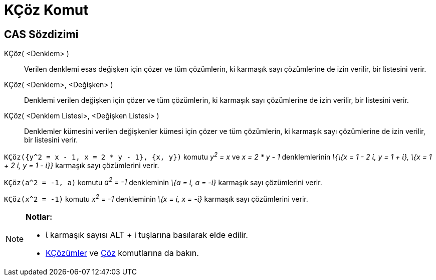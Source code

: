 = KÇöz Komut
ifdef::env-github[:imagesdir: /tr/modules/ROOT/assets/images]

== CAS Sözdizimi

KÇöz( <Denklem> )::
  Verilen denklemi esas değişken için çözer ve tüm çözümlerin, ki karmaşık sayı çözümlerine de izin verilir, bir
  listesini verir.
KÇöz( <Denklem>, <Değişken> )::
  Denklemi verilen değişken için çözer ve tüm çözümlerin, ki karmaşık sayı çözümlerine de izin verilir, bir listesini
  verir.
KÇöz( <Denklem Listesi>, <Değişken Listesi> )::
  Denklemler kümesini verilen değişkenler kümesi için çözer ve tüm çözümlerin, ki karmaşık sayı çözümlerine de izin
  verilir, bir listesini verir.

[EXAMPLE]
====

`++KÇöz({y^2 = x - 1, x = 2 * y - 1}, {x, y})++` komutu _y^2^ = x_ ve _x = 2 * y - 1_ denklemlerinin _\{\{x = 1 - 2 ί, y
= 1 + ί}, \{x = 1 + 2 ί, y = 1 - ί}}_ karmaşık sayı çözümlerini verir.

====

[EXAMPLE]
====

`++KÇöz(a^2 = -1, a)++` komutu _a^2^ = -1_ denkleminin _\{a = ί, a = -ί}_ karmaşık sayı çözümlerini verir.

====

[EXAMPLE]
====

`++KÇöz(x^2 = -1)++` komutu _x^2^ = -1_ denkleminin _\{x = ί, x = -ί}_ karmaşık sayı çözümlerini verir.

====

[NOTE]
====

*Notlar:*

* ί karmaşık sayısı [.kcode]#ALT# + [.kcode]#i# tuşlarına basılarak elde edilir.
* xref:/commands/KÇözümler.adoc[KÇözümler] ve xref:/commands/Çöz.adoc[Çöz] komutlarına da bakın.

====
